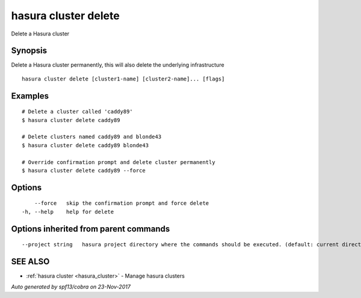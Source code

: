 .. _hasura_cluster_delete:

hasura cluster delete
---------------------

Delete a Hasura cluster

Synopsis
~~~~~~~~


Delete a Hasura cluster permanently, this will also delete the underlying infrastructure

::

  hasura cluster delete [cluster1-name] [cluster2-name]... [flags]

Examples
~~~~~~~~

::

    # Delete a cluster called 'caddy89'
    $ hasura cluster delete caddy89

    # Delete clusters named caddy89 and blonde43
    $ hasura cluster delete caddy89 blonde43

    # Override confirmation prompt and delete cluster permanently
    $ hasura cluster delete caddy89 --force


Options
~~~~~~~

::

      --force   skip the confirmation prompt and force delete
  -h, --help    help for delete

Options inherited from parent commands
~~~~~~~~~~~~~~~~~~~~~~~~~~~~~~~~~~~~~~

::

      --project string   hasura project directory where the commands should be executed. (default: current directory)

SEE ALSO
~~~~~~~~

* :ref:`hasura cluster <hasura_cluster>` 	 - Manage hasura clusters

*Auto generated by spf13/cobra on 23-Nov-2017*
